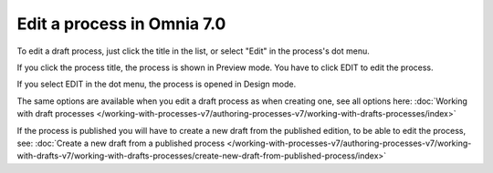 Edit a process in Omnia 7.0
================================================

To edit a draft process, just click the title in the list, or select "Edit" in the process's dot menu.

If you click the process title, the process is shown in Preview mode. You have to click EDIT to edit the process.

.. Image:: edit-process-1-v7.png

If you select EDIT in the dot menu, the process is opened in Design mode.

The same options are available when you edit a draft process as when creating one, see all options here: :doc:`Working with draft processes </working-with-processes-v7/authoring-processes-v7/working-with-drafts-processes/index>`

If the process is published you will have to create a new draft from the published edition, to be able to edit the process, see: :doc:`Create a new draft from a published process </working-with-processes-v7/authoring-processes-v7/working-with-drafts-v7/working-with-drafts-processes/create-new-draft-from-published-process/index>`


